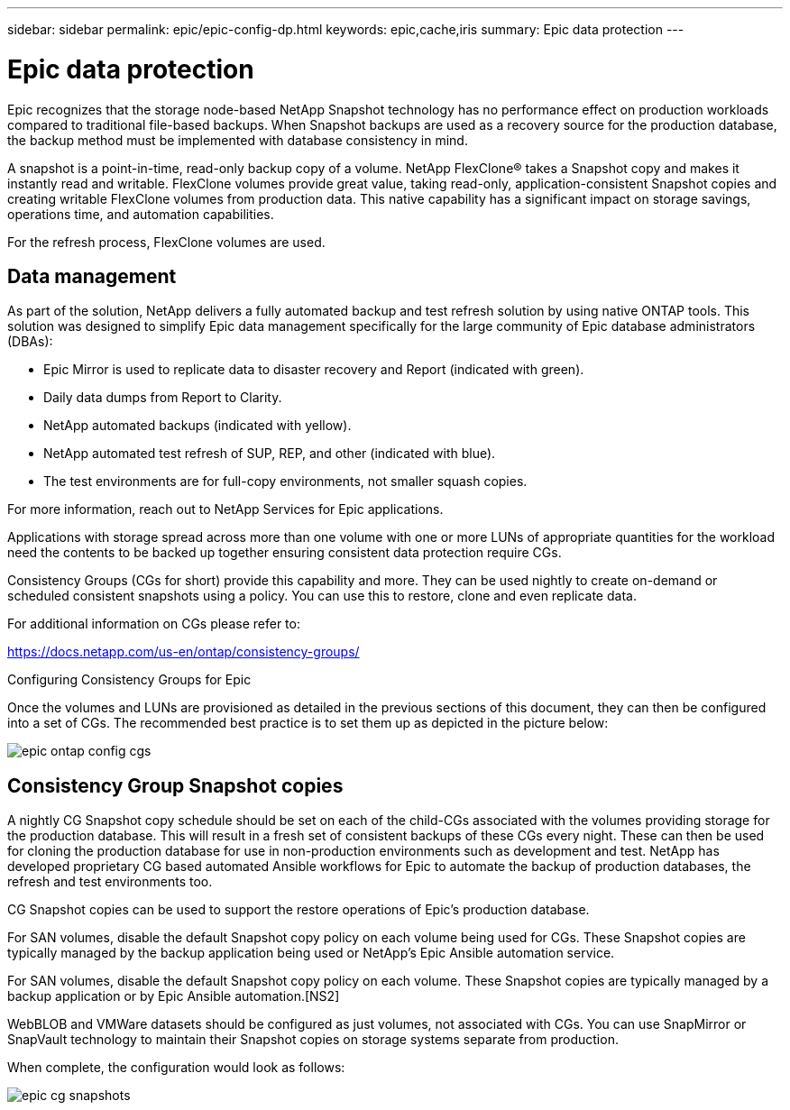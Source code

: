 ---
sidebar: sidebar
permalink: epic/epic-config-dp.html
keywords: epic,cache,iris
summary: Epic data protection
---

= Epic data protection

:hardbreaks:
:nofooter:
:icons: font
:linkattrs:
:imagesdir: ../media

[.lead]

Epic recognizes that the storage node-based NetApp Snapshot technology has no performance effect on production workloads compared to traditional file-based backups. When Snapshot backups are used as a recovery source for the production database, the backup method must be implemented with database consistency in mind.

A snapshot is a point-in-time, read-only backup copy of a volume. NetApp FlexClone® takes a Snapshot copy and makes it instantly read and writable. FlexClone volumes provide great value, taking read-only, application-consistent Snapshot copies and creating writable FlexClone volumes from production data. This native capability has a significant impact on storage savings, operations time, and automation capabilities.

For the refresh process, FlexClone volumes are used. 

== Data management

As part of the solution, NetApp delivers a fully automated backup and test refresh solution by using native ONTAP tools. This solution was designed to simplify Epic data management specifically for the large community of Epic database administrators (DBAs):

* Epic Mirror is used to replicate data to disaster recovery and Report (indicated with green).

* Daily data dumps from Report to Clarity. 

* NetApp automated backups (indicated with yellow).

* NetApp automated test refresh of SUP, REP, and other (indicated with blue).

* The test environments are for full-copy environments, not smaller squash copies.

For more information, reach out to NetApp Services for Epic applications.

Applications with storage spread across more than one volume with one or more LUNs of appropriate quantities for the workload need the contents to be backed up together ensuring consistent data protection require CGs.

Consistency Groups (CGs for short) provide this capability and more. They can be used nightly to create on-demand or scheduled consistent snapshots using a policy. You can use this to restore, clone and even replicate data.

For additional information on CGs please refer to: 

https://docs.netapp.com/us-en/ontap/consistency-groups/

Configuring Consistency Groups for Epic 

Once the volumes and LUNs are provisioned as detailed in the previous sections of this document, they can then be configured into a set of CGs. The recommended best practice is to set them up as depicted in the picture below:

image:epic-ontap-config-cgs.png[]

== Consistency Group Snapshot copies

A nightly CG Snapshot copy schedule should be set on each of the child-CGs associated with the volumes providing storage for the production database. This will result in a fresh set of consistent backups of these CGs every night. These can then be used for cloning the production database for use in non-production environments such as development and test. NetApp has developed proprietary CG based automated Ansible workflows for Epic to automate the backup of production databases, the refresh and test environments too.

CG Snapshot copies can be used to support the restore operations of Epic’s production database.

For SAN volumes, disable the default Snapshot copy policy on each volume being used for CGs. These Snapshot copies are typically managed by the backup application being used or NetApp’s Epic Ansible automation service. 

For SAN volumes, disable the default Snapshot copy policy on each volume. These Snapshot copies are typically managed by a backup application or by Epic Ansible automation.[NS2]

WebBLOB and VMWare datasets should be configured as just volumes, not associated with CGs.  You can use SnapMirror or SnapVault technology to maintain their Snapshot copies on storage systems separate from production.

When complete, the configuration would look as follows:

image:epic-cg-snapshots.png[]